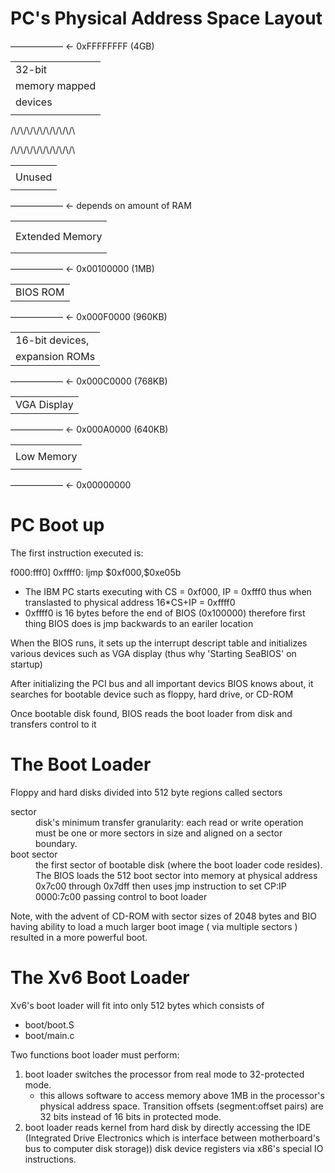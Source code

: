* PC's Physical Address Space Layout

+------------------+  <- 0xFFFFFFFF (4GB)
|      32-bit      |
|  memory mapped   |
|     devices      |
|                  |
/\/\/\/\/\/\/\/\/\/\

/\/\/\/\/\/\/\/\/\/\
|                  |
|      Unused      |
|                  |
+------------------+  <- depends on amount of RAM
|                  |
|                  |
| Extended Memory  |
|                  |
|                  |
+------------------+  <- 0x00100000 (1MB)
|     BIOS ROM     |
+------------------+  <- 0x000F0000 (960KB)
|  16-bit devices, |
|  expansion ROMs  |
+------------------+  <- 0x000C0000 (768KB)
|   VGA Display    |
+------------------+  <- 0x000A0000 (640KB)
|                  |
|    Low Memory    |
|                  |
+------------------+  <- 0x00000000

* PC Boot up
  The first instruction executed is:

  f000:fff0] 0xffff0:	ljmp   $0xf000,$0xe05b
  
  - The IBM PC starts executing with CS = 0xf000, IP = 0xfff0 thus 
    when translasted to physical address 16*CS+IP = 0xffff0
  - 0xffff0 is 16 bytes before the end of BIOS (0x100000) therefore first
    thing BIOS does is jmp backwards to an eariler location

  When the BIOS runs, it sets up the interrupt descript table and initializes various
  devices such as VGA display (thus why 'Starting SeaBIOS' on startup)

  After initializing the PCI bus and all important devics BIOS knows about, it searches
  for bootable device such as floppy, hard drive, or CD-ROM

  Once bootable disk found, BIOS reads the boot loader from disk and transfers control to it

* The Boot Loader
  
  Floppy and hard disks divided into 512 byte regions called sectors
  - sector :: disk's minimum transfer granularity: each read or write operation must be
              one or more sectors in size and aligned on a sector boundary.
  - boot sector :: the first sector of bootable disk (where the boot loader code resides).
                   The BIOS loads the 512 boot sector into memory at physical address
                   0x7c00 through 0x7dff then uses jmp instruction to set
                   CP:IP 0000:7c00 passing control to boot loader

  Note, with the advent of CD-ROM with sector sizes of 2048 bytes and BIO having ability to
  load a much larger boot image ( via multiple sectors ) resulted in a more powerful boot.

* The Xv6 Boot Loader
  Xv6's boot loader will fit into only 512 bytes which consists of 

  - boot/boot.S
  - boot/main.c

  Two functions boot loader must perform:
  1. boot loader switches the processor from real mode to 32-protected mode.
     - this allows software to access memory above 1MB in the processor's physical
       address space. Transition offsets (segment:offset pairs) are 32 bits instead of 
       16 bits in protected mode.
  2. boot loader reads kernel from hard disk by directly accessing the IDE (Integrated
     Drive Electronics which is interface between motherboard's bus to computer disk
     storage)) disk device registers via x86's special IO instructions.

